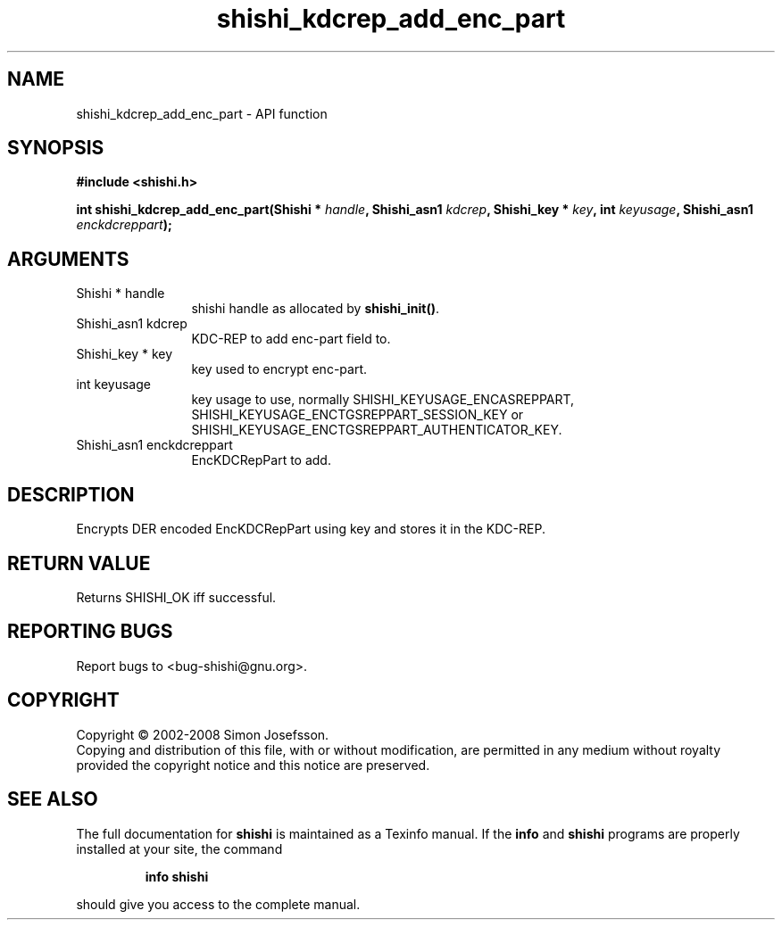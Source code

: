 .\" DO NOT MODIFY THIS FILE!  It was generated by gdoc.
.TH "shishi_kdcrep_add_enc_part" 3 "0.0.39" "shishi" "shishi"
.SH NAME
shishi_kdcrep_add_enc_part \- API function
.SH SYNOPSIS
.B #include <shishi.h>
.sp
.BI "int shishi_kdcrep_add_enc_part(Shishi * " handle ", Shishi_asn1 " kdcrep ", Shishi_key * " key ", int " keyusage ", Shishi_asn1 " enckdcreppart ");"
.SH ARGUMENTS
.IP "Shishi * handle" 12
shishi handle as allocated by \fBshishi_init()\fP.
.IP "Shishi_asn1 kdcrep" 12
KDC\-REP to add enc\-part field to.
.IP "Shishi_key * key" 12
key used to encrypt enc\-part.
.IP "int keyusage" 12
key usage to use, normally SHISHI_KEYUSAGE_ENCASREPPART,
SHISHI_KEYUSAGE_ENCTGSREPPART_SESSION_KEY or
SHISHI_KEYUSAGE_ENCTGSREPPART_AUTHENTICATOR_KEY.
.IP "Shishi_asn1 enckdcreppart" 12
EncKDCRepPart to add.
.SH "DESCRIPTION"
Encrypts DER encoded EncKDCRepPart using key and stores it in the
KDC\-REP.
.SH "RETURN VALUE"
Returns SHISHI_OK iff successful.
.SH "REPORTING BUGS"
Report bugs to <bug-shishi@gnu.org>.
.SH COPYRIGHT
Copyright \(co 2002-2008 Simon Josefsson.
.br
Copying and distribution of this file, with or without modification,
are permitted in any medium without royalty provided the copyright
notice and this notice are preserved.
.SH "SEE ALSO"
The full documentation for
.B shishi
is maintained as a Texinfo manual.  If the
.B info
and
.B shishi
programs are properly installed at your site, the command
.IP
.B info shishi
.PP
should give you access to the complete manual.
